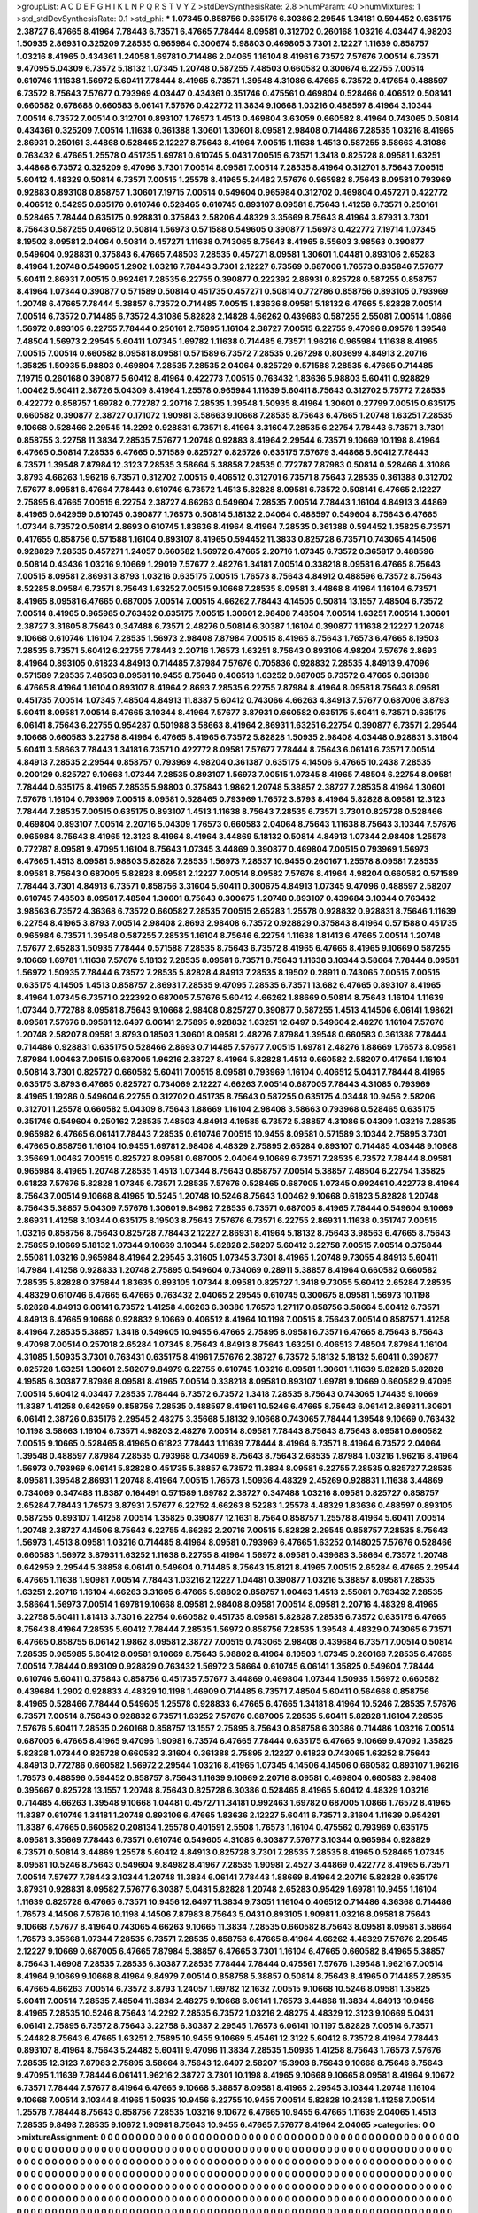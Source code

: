 >groupList:
A C D E F G H I K L
N P Q R S T V Y Z 
>stdDevSynthesisRate:
2.8 
>numParam:
40
>numMixtures:
1
>std_stdDevSynthesisRate:
0.1
>std_phi:
***
1.07345 0.858756 0.635176 6.30386 2.29545 1.34181 0.594452 0.635175 2.38727 6.47665
8.41964 7.78443 6.73571 6.47665 7.78444 8.09581 0.312702 0.260168 1.03216 4.03447
4.98203 1.50935 2.86931 0.325209 7.28535 0.965984 0.300674 5.98803 0.469805 3.7301
2.12227 1.11639 0.858757 1.03216 8.41965 0.434361 1.24058 1.69781 0.714486 2.04065
1.16104 8.41961 6.73572 7.57676 7.00514 6.73571 9.47095 5.04309 6.73572 5.18132
1.07345 1.20748 0.587255 7.48503 0.660582 0.300674 6.22755 7.00514 0.610746 1.11638
1.56972 5.60411 7.78444 8.41965 6.73571 1.39548 4.31086 6.47665 6.73572 0.417654
0.488597 6.73572 8.75643 7.57677 0.793969 4.03447 0.434361 0.351746 0.475561 0.469804
0.528466 0.406512 0.508141 0.660582 0.678688 0.660583 6.06141 7.57676 0.422772 11.3834
9.10668 1.03216 0.488597 8.41964 3.10344 7.00514 6.73572 7.00514 0.312701 0.893107
1.76573 1.4513 0.469804 3.63059 0.660582 8.41964 0.743065 0.50814 0.434361 0.325209
7.00514 1.11638 0.361388 1.30601 1.30601 8.09581 2.98408 0.714486 7.28535 1.03216
8.41965 2.86931 0.250161 3.44868 0.528465 2.12227 8.75643 8.41964 7.00515 1.11638
1.4513 0.587255 3.58663 4.31086 0.763432 6.47665 1.25578 0.451735 1.69781 0.610745
5.0431 7.00515 6.73571 1.3418 0.825728 8.09581 1.63251 3.44868 6.73572 0.325209
9.47096 3.7301 7.00514 8.09581 7.00514 7.28535 8.41964 0.312701 8.75643 7.00515
5.60412 4.48329 0.50814 6.73571 7.00515 1.25578 8.41965 5.24482 7.57676 0.965982
8.75643 8.09581 0.793969 0.92883 0.893108 0.858757 1.30601 7.19715 7.00514 0.549604
0.965984 0.312702 0.469804 0.457271 0.422772 0.406512 0.54295 0.635176 0.610746 0.528465
0.610745 0.893107 8.09581 8.75643 1.41258 6.73571 0.250161 0.528465 7.78444 0.635175
0.928831 0.375843 2.58206 4.48329 3.35669 8.75643 8.41964 3.87931 3.7301 8.75643
0.587255 0.406512 0.50814 1.56973 0.571588 0.549605 0.390877 1.56973 0.422772 7.19714
1.07345 8.19502 8.09581 2.04064 0.50814 0.457271 1.11638 0.743065 8.75643 8.41965
6.55603 3.98563 0.390877 0.549604 0.928831 0.375843 6.47665 7.48503 7.28535 0.457271
8.09581 1.30601 1.04481 0.893106 2.65283 8.41964 1.20748 0.549605 1.2902 1.03216
7.78443 3.7301 2.12227 6.73569 0.687006 1.76573 0.835846 7.57677 5.60411 2.86931
7.00515 0.992461 7.28535 6.22755 0.390877 0.222392 2.86931 0.825728 0.587255 0.858757
8.41964 1.07344 0.390877 0.571589 0.50814 0.451735 0.457271 0.50814 0.772786 0.858756
0.893105 0.793969 1.20748 6.47665 7.78444 5.38857 6.73572 0.714485 7.00515 1.83636
8.09581 5.18132 6.47665 5.82828 7.00514 7.00514 6.73572 0.714485 6.73572 4.31086
5.82828 2.14828 4.66262 0.439683 0.587255 2.55081 7.00514 1.0866 1.56972 0.893105
6.22755 7.78444 0.250161 2.75895 1.16104 2.38727 7.00515 6.22755 9.47096 8.09578
1.39548 7.48504 1.56973 2.29545 5.60411 1.07345 1.69782 1.11638 0.714485 6.73571
1.96216 0.965984 1.11638 8.41965 7.00515 7.00514 0.660582 8.09581 8.09581 0.571589
6.73572 7.28535 0.267298 0.803699 4.84913 2.20716 1.35825 1.50935 5.98803 0.469804
7.28535 7.28535 2.04064 0.825729 0.571588 7.28535 6.47665 0.714485 7.19715 0.260168
0.390877 5.60412 8.41964 0.422773 7.00515 0.763432 1.83636 5.98803 5.60411 0.928829
1.00462 5.60411 2.38726 5.04309 8.41964 1.25578 0.965984 1.11639 5.60411 8.75643
0.312702 5.75772 7.28535 0.422772 0.858757 1.69782 0.772787 2.20716 7.28535 1.39548
1.50935 8.41964 1.30601 0.27799 7.00515 0.635175 0.660582 0.390877 2.38727 0.171072
1.90981 3.58663 9.10668 7.28535 8.75643 6.47665 1.20748 1.63251 7.28535 9.10668
0.528466 2.29545 14.2292 0.928831 6.73571 8.41964 3.31604 7.28535 6.22754 7.78443
6.73571 3.7301 0.858755 3.22758 11.3834 7.28535 7.57677 1.20748 0.92883 8.41964
2.29544 6.73571 9.10669 10.1198 8.41964 6.47665 0.50814 7.28535 6.47665 0.571589
0.825727 0.825726 0.635175 7.57679 3.44868 5.60412 7.78443 6.73571 1.39548 7.87984
12.3123 7.28535 3.58664 5.38858 7.28535 0.772787 7.87983 0.50814 0.528466 4.31086
3.8793 4.66263 1.96216 6.73571 0.312702 7.00515 0.406512 0.312701 6.73571 8.75643
7.28535 0.361388 0.312702 7.57677 8.09581 6.47664 7.78443 0.610746 6.73572 1.4513
5.82828 8.09581 6.73572 0.508141 6.47665 2.12227 2.75895 6.47665 7.00515 6.22754
2.38727 4.66263 0.549604 7.28535 7.00514 7.78443 1.16104 4.84913 3.44869 8.41965
0.642959 0.610745 0.390877 1.76573 0.50814 5.18132 2.04064 0.488597 0.549604 8.75643
6.47665 1.07344 6.73572 0.50814 2.8693 0.610745 1.83636 8.41964 8.41964 7.28535
0.361388 0.594452 1.35825 6.73571 0.417655 0.858756 0.571588 1.16104 0.893107 8.41965
0.594452 11.3833 0.825728 6.73571 0.743065 4.14506 0.928829 7.28535 0.457271 1.24057
0.660582 1.56972 6.47665 2.20716 1.07345 6.73572 0.365817 0.488596 0.50814 0.43436
1.03216 9.10669 1.29019 7.57677 2.48276 1.34181 7.00514 0.338218 8.09581 6.47665
8.75643 7.00515 8.09581 2.86931 3.8793 1.03216 0.635175 7.00515 1.76573 8.75643
4.84912 0.488596 6.73572 8.75643 8.52285 8.09584 6.73571 8.75643 1.63252 7.00515
9.10668 7.28535 8.09581 3.44868 8.41964 1.16104 6.73571 8.41965 8.09581 6.47665
0.687005 7.00514 7.00515 4.66262 7.78443 4.14505 0.50814 13.1557 7.48504 6.73572
7.00514 8.41965 0.965985 0.763432 0.635175 7.00515 1.30601 2.98408 7.48504 7.00514
1.63251 7.00514 1.30601 2.38727 3.31605 8.75643 0.347488 6.73571 2.48276 0.50814
6.30387 1.16104 0.390877 1.11638 2.12227 1.20748 9.10668 0.610746 1.16104 7.28535
1.56973 2.98408 7.87984 7.00515 8.41965 8.75643 1.76573 6.47665 8.19503 7.28535
6.73571 5.60412 6.22755 7.78443 2.20716 1.76573 1.63251 8.75643 0.893106 4.98204
7.57676 2.8693 8.41964 0.893105 0.61823 4.84913 0.714485 7.87984 7.57676 0.705836
0.928832 7.28535 4.84913 9.47096 0.571589 7.28535 7.48503 8.09581 10.9455 8.75646
0.406513 1.63252 0.687005 6.73572 6.47665 0.361388 6.47665 8.41964 1.16104 0.893107
8.41964 2.8693 7.28535 6.22755 7.87984 8.41964 8.09581 8.75643 8.09581 0.451735
7.00514 1.07345 7.48504 4.84913 11.8387 5.60412 0.743066 4.66263 4.84913 7.57677
0.687006 3.8793 5.60411 8.09581 7.00514 6.47665 3.10344 8.41964 7.57677 3.87931
0.660582 0.635175 5.60411 6.73571 0.635175 6.06141 8.75643 6.22755 0.954287 0.501988
3.58663 8.41964 2.86931 1.63251 6.22754 0.390877 6.73571 2.29544 9.10668 0.660583
3.22758 8.41964 6.47665 8.41965 6.73572 5.82828 1.50935 2.98408 4.03448 0.928831
3.31604 5.60411 3.58663 7.78443 1.34181 6.73571 0.422772 8.09581 7.57677 7.78444
8.75643 6.06141 6.73571 7.00514 4.84913 7.28535 2.29544 0.858757 0.793969 4.98204
0.361387 0.635175 4.14506 6.47665 10.2438 7.28535 0.200129 0.825727 9.10668 1.07344
7.28535 0.893107 1.56973 7.00515 1.07345 8.41965 7.48504 6.22754 8.09581 7.78444
0.635175 8.41965 7.28535 5.98803 0.375843 1.9862 1.20748 5.38857 2.38727 7.28535
8.41964 1.30601 7.57676 1.16104 0.793969 7.00515 8.09581 0.528465 0.793969 1.76572
3.8793 8.41964 5.82828 8.09581 12.3123 7.78444 7.28535 7.00515 0.635175 0.893107
1.4513 1.11638 8.75643 7.28535 6.73571 3.7301 0.825728 0.528466 0.469804 0.893107
7.00514 2.20716 5.04309 1.76573 0.660583 2.04064 8.75643 1.11638 8.75643 3.10344
7.57676 0.965984 8.75643 8.41965 12.3123 8.41964 8.41964 3.44869 5.18132 0.50814
4.84913 1.07344 2.98408 1.25578 0.772787 8.09581 9.47095 1.16104 8.75643 1.07345
3.44869 0.390877 0.469804 7.00515 0.793969 1.56973 6.47665 1.4513 8.09581 5.98803
5.82828 7.28535 1.56973 7.28537 10.9455 0.260167 1.25578 8.09581 7.28535 8.09581
8.75643 0.687005 5.82828 8.09581 2.12227 7.00514 8.09582 7.57676 8.41964 4.98204
0.660582 0.571589 7.78444 3.7301 4.84913 6.73571 0.858756 3.31604 5.60411 0.300675
4.84913 1.07345 9.47096 0.488597 2.58207 0.610745 7.48503 8.09581 7.48504 1.30601
8.75643 0.300675 1.20748 0.893107 0.439684 3.10344 0.763432 3.98563 6.73572 4.36368
6.73572 0.660582 7.28535 7.00515 2.65283 1.25578 0.928832 0.928831 8.75646 1.11639
6.22754 8.41965 3.8793 7.00514 2.98408 2.8693 2.98408 6.73572 0.928829 0.375843
8.41964 0.571588 0.451735 0.965984 6.73571 1.39548 0.587255 7.28535 1.16104 8.75646
6.22754 1.11638 1.81413 6.47665 7.00514 1.20748 7.57677 2.65283 1.50935 7.78444
0.571588 7.28535 8.75643 6.73572 8.41965 6.47665 8.41965 9.10669 0.587255 9.10669
1.69781 1.11638 7.57676 5.18132 7.28535 8.09581 6.73571 8.75643 1.11638 3.10344
3.58664 7.78444 8.09581 1.56972 1.50935 7.78444 6.73572 7.28535 5.82828 4.84913
7.28535 8.19502 0.28911 0.743065 7.00515 7.00515 0.635175 4.14505 1.4513 0.858757
2.86931 7.28535 9.47095 7.28535 6.73571 13.682 6.47665 0.893107 8.41965 8.41964
1.07345 6.73571 0.222392 0.687005 7.57676 5.60412 4.66262 1.88669 0.50814 8.75643
1.16104 1.11639 1.07344 0.772788 8.09581 8.75643 9.10668 2.98408 0.825727 0.390877
0.587255 1.4513 4.14506 6.06141 1.98621 8.09581 7.57676 8.09581 12.6497 6.06141
2.75895 0.928832 1.63251 12.6497 0.549604 2.48276 1.16104 7.57676 1.20748 2.58207
8.09581 3.8793 0.18503 1.30601 8.09581 2.48276 7.87984 1.39548 0.660583 0.361388
7.78444 0.714486 0.928831 0.635175 0.528466 2.8693 0.714485 7.57677 7.00515 1.69781
2.48276 1.88669 1.76573 8.09581 7.87984 1.00463 7.00515 0.687005 1.96216 2.38727
8.41964 5.82828 1.4513 0.660582 2.58207 0.417654 1.16104 0.50814 3.7301 0.825727
0.660582 5.60411 7.00515 8.09581 0.793969 1.16104 0.406512 5.0431 7.78444 8.41965
0.635175 3.8793 6.47665 0.825727 0.734069 2.12227 4.66263 7.00514 0.687005 7.78443
4.31085 0.793969 8.41965 1.19286 0.549604 6.22755 0.312702 0.451735 8.75643 0.587255
0.635175 4.03448 10.9456 2.58206 0.312701 1.25578 0.660582 5.04309 8.75643 1.88669
1.16104 2.98408 3.58663 0.793968 0.528465 0.635175 0.351746 0.549604 0.250162 7.28535
7.48503 4.84913 4.19585 6.73572 5.38857 4.31086 5.04309 1.03216 7.28535 0.965982
6.47665 6.06141 7.78443 7.28535 0.610746 7.00515 10.9455 8.09581 0.571589 3.10344
2.75895 3.7301 6.47665 0.858756 1.16104 10.9455 1.69781 2.98408 4.48329 2.75895
2.65284 0.893107 0.714485 4.03448 9.10668 3.35669 1.00462 7.00515 0.825727 8.09581
0.687005 2.04064 9.10669 6.73571 7.28535 6.73572 7.78444 8.09581 0.965984 8.41965
1.20748 7.28535 1.4513 1.07344 8.75643 0.858757 7.00514 5.38857 7.48504 6.22754
1.35825 0.61823 7.57676 5.82828 1.07345 6.73571 7.28535 7.57676 0.528465 0.687005
1.07345 0.992461 0.422773 8.41964 8.75643 7.00514 9.10668 8.41965 10.5245 1.20748
10.5246 8.75643 1.00462 9.10668 0.61823 5.82828 1.20748 8.75643 5.38857 5.04309
7.57676 1.30601 9.84982 7.28535 6.73571 0.687005 8.41965 7.78444 0.549604 9.10669
2.86931 1.41258 3.10344 0.635175 8.19503 8.75643 7.57676 6.73571 6.22755 2.86931
1.11638 0.351747 7.00515 1.03216 0.858756 8.75643 0.825728 7.78443 2.12227 2.86931
8.41964 5.18132 8.75643 3.98563 6.47665 8.75643 2.75895 9.10669 5.18132 1.07344
9.10669 3.10344 5.82828 2.58207 5.60412 3.22758 7.00515 7.00514 0.375844 2.55081
1.03216 0.965984 8.41964 2.29545 3.31605 1.07345 3.7301 8.41965 1.20748 9.73055
4.84913 5.60411 14.7984 1.41258 0.928833 1.20748 2.75895 0.549604 0.734069 0.28911
5.38857 8.41964 0.660582 0.660582 7.28535 5.82828 0.375844 1.83635 0.893105 1.07344
8.09581 0.825727 1.3418 9.73055 5.60412 2.65284 7.28535 4.48329 0.610746 6.47665
6.47665 0.763432 2.04065 2.29545 0.610745 0.300675 8.09581 1.56973 10.1198 5.82828
4.84913 6.06141 6.73572 1.41258 4.66263 6.30386 1.76573 1.27117 0.858756 3.58664
5.60412 6.73571 4.84913 6.47665 9.10668 0.928832 9.10669 0.406512 8.41964 10.1198
7.00515 8.75643 7.00514 0.858757 1.41258 8.41964 7.28535 5.38857 1.3418 0.549605
10.9455 6.47665 2.75895 8.09581 6.73571 6.47665 8.75643 8.75643 9.47098 7.00514
0.257018 2.65284 1.07345 8.75643 4.84913 8.75643 1.63251 0.406513 7.48504 7.87984
1.16104 4.31085 1.50935 3.7301 0.763431 0.635175 8.41961 7.57676 2.38727 6.73572
5.18132 5.18132 5.60411 0.390877 0.825728 1.63251 1.30601 2.58207 9.84979 6.22755
0.610745 1.03216 8.09581 1.30601 1.11639 5.82828 5.82828 4.19585 6.30387 7.87986
8.09581 8.41965 7.00514 0.338218 8.09581 0.893107 1.69781 9.10669 0.660582 9.47095
7.00514 5.60412 4.03447 7.28535 7.78444 6.73572 6.73572 1.3418 7.28535 8.75643
0.743065 1.74435 9.10669 11.8387 1.41258 0.642959 0.858756 7.28535 0.488597 8.41961
10.5246 6.47665 8.75643 6.06141 2.86931 1.30601 6.06141 2.38726 0.635176 2.29545
2.48275 3.35668 5.18132 9.10668 0.743065 7.78444 1.39548 9.10669 0.763432 10.1198
3.58663 1.16104 6.73571 4.98203 2.48276 7.00514 8.09581 7.78443 8.75643 8.75643
8.09581 0.660582 7.00515 9.10665 0.528465 8.41965 0.61823 7.78443 1.11639 7.78444
8.41964 6.73571 8.41964 6.73572 2.04064 1.39548 0.488597 7.87984 7.28535 0.793968
0.734069 8.75643 8.75643 2.68535 7.87984 1.03216 1.96216 8.41964 1.56973 0.793969
6.06141 5.82828 0.451735 5.38857 6.73572 11.3834 8.09581 6.22755 7.28535 0.825727
7.28535 8.09581 1.39548 2.86931 1.20748 8.41964 7.00515 1.76573 1.50936 4.48329
2.45269 0.928831 1.11638 3.44869 0.734069 0.347488 11.8387 0.164491 0.571589 1.69782
2.38727 0.347488 1.03216 8.09581 0.825727 0.858757 2.65284 7.78443 1.76573 3.87931
7.57677 6.22752 4.66263 8.52283 1.25578 4.48329 1.83636 0.488597 0.893105 0.587255
0.893107 1.41258 7.00514 1.35825 0.390877 12.1631 8.7564 0.858757 1.25578 8.41964
5.60411 7.00514 1.20748 2.38727 4.14506 8.75643 6.22755 4.66262 2.20716 7.00515
5.82828 2.29545 0.858757 7.28535 8.75643 1.56973 1.4513 8.09581 1.03216 0.714485
8.41964 8.09581 0.793969 6.47665 1.63252 0.148025 7.57676 0.528466 0.660583 1.56972
3.87931 1.63252 1.11638 6.22755 8.41964 1.56972 8.09581 0.439683 3.58664 6.73572
1.20748 0.642959 2.29544 5.38858 6.06141 0.549604 0.714485 8.75643 15.8121 8.41965
7.00515 2.65284 6.47665 2.29544 6.47665 1.11638 1.90981 7.00514 7.78443 1.03216
2.12227 1.04481 0.390877 1.03216 5.38857 8.09581 7.28535 1.63251 2.20716 1.16104
4.66263 3.31605 6.47665 5.98802 0.858757 1.00463 1.4513 2.55081 0.763432 7.28535
3.58664 1.56973 7.00514 1.69781 9.10668 8.09581 2.98408 8.09581 7.00514 8.09581
2.20716 4.48329 8.41965 3.22758 5.60411 1.81413 3.7301 6.22754 0.660582 0.451735
8.09581 5.82828 7.28535 6.73572 0.635175 6.47665 8.75643 8.41964 7.28535 5.60412
7.78444 7.28535 1.56972 0.858756 7.28535 1.39548 4.48329 0.743065 6.73571 6.47665
0.858755 6.06142 1.9862 8.09581 2.38727 7.00515 0.743065 2.98408 0.439684 6.73571
7.00514 0.50814 7.28535 0.965985 5.60412 8.09581 9.10669 8.75643 5.98802 8.41964
8.19503 1.07345 0.260168 7.28535 6.47665 7.00514 7.78444 0.893109 0.928829 0.763432
1.56972 3.58664 0.610745 6.06141 1.35825 0.549604 7.78444 0.610746 5.60411 0.375843
0.858756 0.451735 7.57677 3.44869 0.469804 1.07344 1.50935 1.56972 0.660582 0.439684
1.2902 0.928833 4.48329 10.1198 1.46909 0.714485 6.73571 7.48504 5.60411 0.564668
0.858756 8.41965 0.528466 7.78444 0.549605 1.25578 0.928833 6.47665 6.47665 1.34181
8.41964 10.5246 7.28535 7.57676 6.73571 7.00514 8.75643 0.928832 6.73571 1.63252
7.57676 0.687005 7.28535 5.60411 5.82828 1.16104 7.28535 7.57676 5.60411 7.28535
0.260168 0.858757 13.1557 2.75895 8.75643 0.858758 6.30386 0.714486 1.03216 7.00514
0.687005 6.47665 8.41965 9.47096 1.90981 6.73574 6.47665 7.78444 0.635175 6.47665
9.10669 9.47092 1.35825 5.82828 1.07344 0.825728 0.660582 3.31604 0.361388 2.75895
2.12227 0.61823 0.743065 1.63252 8.75643 4.84913 0.772786 0.660582 1.56972 2.29544
1.03216 8.41965 1.07345 4.14506 4.14506 0.660582 0.893107 1.96216 1.76573 0.488596
0.594452 0.858757 8.75643 1.11639 9.10669 2.20716 8.09581 0.469804 0.660583 2.98408
0.395667 0.825728 13.1557 1.20748 8.75643 0.825728 6.30386 0.528465 8.41965 5.60412
4.48329 1.03216 0.714485 4.66263 1.39548 9.10668 1.04481 0.457271 1.34181 0.992463
1.69782 0.687005 1.0866 1.76572 8.41965 11.8387 0.610746 1.34181 1.20748 0.893106
6.47665 1.83636 2.12227 5.60411 6.73571 3.31604 1.11639 0.954291 11.8387 6.47665
0.660582 0.208134 1.25578 0.401591 2.5508 1.76573 1.16104 0.475562 0.793969 0.635175
8.09581 3.35669 7.78443 6.73571 0.610746 0.549605 4.31085 6.30387 7.57677 3.10344
0.965984 0.928829 6.73571 0.50814 3.44869 1.25578 5.60412 4.84913 0.825728 3.7301
7.28535 7.28535 8.41965 0.528465 1.07345 8.09581 10.5246 8.75643 0.549604 9.84982
8.41967 7.28535 1.90981 2.4527 3.44869 0.422772 8.41965 6.73571 7.00514 7.57677
7.78443 3.10344 1.20748 11.3834 6.06141 7.78443 1.88669 8.41964 2.20716 5.82828
0.635176 3.87931 0.928831 8.09582 7.57677 6.30387 5.0431 5.82828 1.20748 2.65283
0.95429 1.69781 10.9455 1.16104 1.11639 0.825728 6.47665 6.73571 10.9456 12.6497
11.3834 9.73051 1.16104 0.406512 0.714486 4.36368 0.714486 1.76573 4.14506 7.57676
10.1198 4.14506 7.87983 8.75643 5.0431 0.893105 1.90981 1.03216 8.09581 8.75643
9.10668 7.57677 8.41964 0.743065 4.66263 9.10665 11.3834 7.28535 0.660582 8.75643
8.09581 8.09581 3.58664 1.76573 3.35668 1.07344 7.28535 6.73571 7.28535 0.858758
6.47665 8.41964 4.66262 4.48329 7.57676 2.29545 2.12227 9.10669 0.687005 6.47665
7.87984 5.38857 6.47665 3.7301 1.16104 6.47665 0.660582 8.41965 5.38857 8.75643
1.46908 7.28535 7.28535 6.30387 7.28535 7.78444 7.78444 0.475561 7.57676 1.39548
1.96216 7.00514 8.41964 9.10669 9.10668 8.41964 9.84979 7.00514 0.858758 5.38857
0.50814 8.75643 8.41965 0.714485 7.28535 6.47665 4.66263 7.00514 6.73572 3.8793
1.24057 1.69782 12.1632 7.00515 9.10668 10.5246 8.09581 1.35825 5.60411 7.00514
7.28535 7.48504 11.3834 2.48275 9.10668 6.06141 1.76573 3.44868 11.3834 4.84913
10.9456 8.41965 7.28535 10.5246 8.75643 14.2292 7.28535 6.73572 1.03216 2.48275
4.48329 12.3123 9.10669 5.0431 6.06141 2.75895 6.73572 8.75643 3.22758 6.30387
2.29545 1.76573 6.06141 10.1197 5.82828 7.00514 6.73571 5.24482 8.75643 6.47665
1.63251 2.75895 10.9455 9.10669 5.45461 12.3122 5.60412 6.73572 8.41964 7.78443
0.893107 8.41964 8.75643 5.24482 5.60411 9.47096 11.3834 7.28535 1.50935 1.41258
8.75643 1.76573 7.57676 7.28535 12.3123 7.87983 2.75895 3.58664 8.75643 12.6497
2.58207 15.3903 8.75643 9.10668 8.75646 8.75643 9.47095 1.11639 7.78444 6.06141
1.96216 2.38727 3.7301 10.1198 8.41965 9.10668 9.10665 8.09581 8.41964 9.10672
6.73571 7.78444 7.57677 8.41964 6.47665 9.10668 5.38857 8.09581 8.41965 2.29545
3.10344 1.20748 1.16104 9.10668 7.00514 3.10344 8.41965 1.50935 10.9456 6.22755
10.9455 7.00514 5.82828 10.2438 1.41258 7.00514 1.25578 7.78444 8.75643 0.858756
7.28535 1.03216 9.10672 6.47665 10.9455 6.47665 1.11639 2.04065 1.4513 7.28535
9.8498 7.28535 9.10672 1.90981 8.75643 10.9455 6.47665 7.57677 8.41964 2.04065
>categories:
0 0
>mixtureAssignment:
0 0 0 0 0 0 0 0 0 0 0 0 0 0 0 0 0 0 0 0 0 0 0 0 0 0 0 0 0 0 0 0 0 0 0 0 0 0 0 0 0 0 0 0 0 0 0 0 0 0
0 0 0 0 0 0 0 0 0 0 0 0 0 0 0 0 0 0 0 0 0 0 0 0 0 0 0 0 0 0 0 0 0 0 0 0 0 0 0 0 0 0 0 0 0 0 0 0 0 0
0 0 0 0 0 0 0 0 0 0 0 0 0 0 0 0 0 0 0 0 0 0 0 0 0 0 0 0 0 0 0 0 0 0 0 0 0 0 0 0 0 0 0 0 0 0 0 0 0 0
0 0 0 0 0 0 0 0 0 0 0 0 0 0 0 0 0 0 0 0 0 0 0 0 0 0 0 0 0 0 0 0 0 0 0 0 0 0 0 0 0 0 0 0 0 0 0 0 0 0
0 0 0 0 0 0 0 0 0 0 0 0 0 0 0 0 0 0 0 0 0 0 0 0 0 0 0 0 0 0 0 0 0 0 0 0 0 0 0 0 0 0 0 0 0 0 0 0 0 0
0 0 0 0 0 0 0 0 0 0 0 0 0 0 0 0 0 0 0 0 0 0 0 0 0 0 0 0 0 0 0 0 0 0 0 0 0 0 0 0 0 0 0 0 0 0 0 0 0 0
0 0 0 0 0 0 0 0 0 0 0 0 0 0 0 0 0 0 0 0 0 0 0 0 0 0 0 0 0 0 0 0 0 0 0 0 0 0 0 0 0 0 0 0 0 0 0 0 0 0
0 0 0 0 0 0 0 0 0 0 0 0 0 0 0 0 0 0 0 0 0 0 0 0 0 0 0 0 0 0 0 0 0 0 0 0 0 0 0 0 0 0 0 0 0 0 0 0 0 0
0 0 0 0 0 0 0 0 0 0 0 0 0 0 0 0 0 0 0 0 0 0 0 0 0 0 0 0 0 0 0 0 0 0 0 0 0 0 0 0 0 0 0 0 0 0 0 0 0 0
0 0 0 0 0 0 0 0 0 0 0 0 0 0 0 0 0 0 0 0 0 0 0 0 0 0 0 0 0 0 0 0 0 0 0 0 0 0 0 0 0 0 0 0 0 0 0 0 0 0
0 0 0 0 0 0 0 0 0 0 0 0 0 0 0 0 0 0 0 0 0 0 0 0 0 0 0 0 0 0 0 0 0 0 0 0 0 0 0 0 0 0 0 0 0 0 0 0 0 0
0 0 0 0 0 0 0 0 0 0 0 0 0 0 0 0 0 0 0 0 0 0 0 0 0 0 0 0 0 0 0 0 0 0 0 0 0 0 0 0 0 0 0 0 0 0 0 0 0 0
0 0 0 0 0 0 0 0 0 0 0 0 0 0 0 0 0 0 0 0 0 0 0 0 0 0 0 0 0 0 0 0 0 0 0 0 0 0 0 0 0 0 0 0 0 0 0 0 0 0
0 0 0 0 0 0 0 0 0 0 0 0 0 0 0 0 0 0 0 0 0 0 0 0 0 0 0 0 0 0 0 0 0 0 0 0 0 0 0 0 0 0 0 0 0 0 0 0 0 0
0 0 0 0 0 0 0 0 0 0 0 0 0 0 0 0 0 0 0 0 0 0 0 0 0 0 0 0 0 0 0 0 0 0 0 0 0 0 0 0 0 0 0 0 0 0 0 0 0 0
0 0 0 0 0 0 0 0 0 0 0 0 0 0 0 0 0 0 0 0 0 0 0 0 0 0 0 0 0 0 0 0 0 0 0 0 0 0 0 0 0 0 0 0 0 0 0 0 0 0
0 0 0 0 0 0 0 0 0 0 0 0 0 0 0 0 0 0 0 0 0 0 0 0 0 0 0 0 0 0 0 0 0 0 0 0 0 0 0 0 0 0 0 0 0 0 0 0 0 0
0 0 0 0 0 0 0 0 0 0 0 0 0 0 0 0 0 0 0 0 0 0 0 0 0 0 0 0 0 0 0 0 0 0 0 0 0 0 0 0 0 0 0 0 0 0 0 0 0 0
0 0 0 0 0 0 0 0 0 0 0 0 0 0 0 0 0 0 0 0 0 0 0 0 0 0 0 0 0 0 0 0 0 0 0 0 0 0 0 0 0 0 0 0 0 0 0 0 0 0
0 0 0 0 0 0 0 0 0 0 0 0 0 0 0 0 0 0 0 0 0 0 0 0 0 0 0 0 0 0 0 0 0 0 0 0 0 0 0 0 0 0 0 0 0 0 0 0 0 0
0 0 0 0 0 0 0 0 0 0 0 0 0 0 0 0 0 0 0 0 0 0 0 0 0 0 0 0 0 0 0 0 0 0 0 0 0 0 0 0 0 0 0 0 0 0 0 0 0 0
0 0 0 0 0 0 0 0 0 0 0 0 0 0 0 0 0 0 0 0 0 0 0 0 0 0 0 0 0 0 0 0 0 0 0 0 0 0 0 0 0 0 0 0 0 0 0 0 0 0
0 0 0 0 0 0 0 0 0 0 0 0 0 0 0 0 0 0 0 0 0 0 0 0 0 0 0 0 0 0 0 0 0 0 0 0 0 0 0 0 0 0 0 0 0 0 0 0 0 0
0 0 0 0 0 0 0 0 0 0 0 0 0 0 0 0 0 0 0 0 0 0 0 0 0 0 0 0 0 0 0 0 0 0 0 0 0 0 0 0 0 0 0 0 0 0 0 0 0 0
0 0 0 0 0 0 0 0 0 0 0 0 0 0 0 0 0 0 0 0 0 0 0 0 0 0 0 0 0 0 0 0 0 0 0 0 0 0 0 0 0 0 0 0 0 0 0 0 0 0
0 0 0 0 0 0 0 0 0 0 0 0 0 0 0 0 0 0 0 0 0 0 0 0 0 0 0 0 0 0 0 0 0 0 0 0 0 0 0 0 0 0 0 0 0 0 0 0 0 0
0 0 0 0 0 0 0 0 0 0 0 0 0 0 0 0 0 0 0 0 0 0 0 0 0 0 0 0 0 0 0 0 0 0 0 0 0 0 0 0 0 0 0 0 0 0 0 0 0 0
0 0 0 0 0 0 0 0 0 0 0 0 0 0 0 0 0 0 0 0 0 0 0 0 0 0 0 0 0 0 0 0 0 0 0 0 0 0 0 0 0 0 0 0 0 0 0 0 0 0
0 0 0 0 0 0 0 0 0 0 0 0 0 0 0 0 0 0 0 0 0 0 0 0 0 0 0 0 0 0 0 0 0 0 0 0 0 0 0 0 0 0 0 0 0 0 0 0 0 0
0 0 0 0 0 0 0 0 0 0 0 0 0 0 0 0 0 0 0 0 0 0 0 0 0 0 0 0 0 0 0 0 0 0 0 0 0 0 0 0 0 0 0 0 0 0 0 0 0 0
0 0 0 0 0 0 0 0 0 0 0 0 0 0 0 0 0 0 0 0 0 0 0 0 0 0 0 0 0 0 0 0 0 0 0 0 0 0 0 0 0 0 0 0 0 0 0 0 0 0
0 0 0 0 0 0 0 0 0 0 0 0 0 0 0 0 0 0 0 0 0 0 0 0 0 0 0 0 0 0 0 0 0 0 0 0 0 0 0 0 0 0 0 0 0 0 0 0 0 0
0 0 0 0 0 0 0 0 0 0 0 0 0 0 0 0 0 0 0 0 0 0 0 0 0 0 0 0 0 0 0 0 0 0 0 0 0 0 0 0 0 0 0 0 0 0 0 0 0 0
0 0 0 0 0 0 0 0 0 0 0 0 0 0 0 0 0 0 0 0 0 0 0 0 0 0 0 0 0 0 0 0 0 0 0 0 0 0 0 0 0 0 0 0 0 0 0 0 0 0
0 0 0 0 0 0 0 0 0 0 0 0 0 0 0 0 0 0 0 0 0 0 0 0 0 0 0 0 0 0 0 0 0 0 0 0 0 0 0 0 0 0 0 0 0 0 0 0 0 0
0 0 0 0 0 0 0 0 0 0 0 0 0 0 0 0 0 0 0 0 0 0 0 0 0 0 0 0 0 0 0 0 0 0 0 0 0 0 0 0 0 0 0 0 0 0 0 0 0 0
0 0 0 0 0 0 0 0 0 0 0 0 0 0 0 0 0 0 0 0 0 0 0 0 0 0 0 0 0 0 0 0 0 0 0 0 0 0 0 0 0 0 0 0 0 0 0 0 0 0
0 0 0 0 0 0 0 0 0 0 0 0 0 0 0 0 0 0 0 0 0 0 0 0 0 0 0 0 0 0 0 0 0 0 0 0 0 0 0 0 0 0 0 0 0 0 0 0 0 0
0 0 0 0 0 0 0 0 0 0 0 0 0 0 0 0 0 0 0 0 0 0 0 0 0 0 0 0 0 0 0 0 0 0 0 0 0 0 0 0 0 0 0 0 0 0 0 0 0 0
0 0 0 0 0 0 0 0 0 0 0 0 0 0 0 0 0 0 0 0 0 0 0 0 0 0 0 0 0 0 0 0 0 0 0 0 0 0 0 0 0 0 0 0 0 0 0 0 0 0
0 0 0 0 0 0 0 0 0 0 0 0 0 0 0 0 0 0 0 0 0 0 0 0 0 0 0 0 0 0 0 0 0 0 0 0 0 0 0 0 0 0 0 0 0 0 0 0 0 0
0 0 0 0 0 0 0 0 0 0 0 0 0 0 0 0 0 0 0 0 0 0 0 0 0 0 0 0 0 0 0 0 0 0 0 0 0 0 0 0 0 0 0 0 0 0 0 0 0 0
0 0 0 0 0 0 0 0 0 0 0 0 0 0 0 0 0 0 0 0 0 0 0 0 0 0 0 0 0 0 0 0 0 0 0 0 0 0 0 0 0 0 0 0 0 0 0 0 0 0
0 0 0 0 0 0 0 0 0 0 0 0 0 0 0 0 0 0 0 0 0 0 0 0 0 0 0 0 0 0 
>numMutationCategories:
1
>numSelectionCategories:
1
>categoryProbabilities:
1 
>selectionIsInMixture:
***
0 
>mutationIsInMixture:
***
0 
>obsPhiSets:
0
>currentSynthesisRateLevel:
***
0.17405 0.227464 0.300569 0.00553566 0.000407095 0.109311 0.217028 0.356126 0.0626018 0.0135442
0.0085449 0.00106959 0.000118177 4.49208e-05 0.00104883 0.00713417 0.328555 0.51116 0.152291 0.0980214
0.115193 0.222459 0.0476241 1.07432 0.00321311 0.132321 0.52832 0.000763849 0.434931 0.0419317
0.145831 0.134519 0.290457 0.0957928 0.000209703 0.400165 0.331647 0.0184022 0.2512 0.0790881
0.177779 0.000262734 0.00457868 0.0445863 0.0538727 0.000124565 0.000840682 0.00176092 0.00102161 0.206446
0.176788 0.318515 0.691416 0.00081025 0.325138 0.275325 0.00666972 0.0621674 0.580742 0.136392
0.104456 0.0601569 0.0205181 0.0226119 0.0196312 0.638107 0.00475682 0.0305449 0.000719327 0.387454
0.511477 0.00457962 0.000181911 0.000679667 0.276797 0.142914 0.713375 1.08048 0.636768 0.774992
0.646238 0.725534 0.816124 0.486105 0.429338 0.472463 0.0613693 0.000609307 0.244441 0.00369809
0.00274791 0.126808 0.265051 0.0841598 0.135329 0.00150154 0.0249065 0.000370522 0.484347 0.342568
0.0723072 0.118425 0.384971 0.00404382 0.266303 0.00271832 0.206073 0.563699 0.729913 0.605789
0.0147978 0.0669787 0.291668 0.195484 0.137905 0.0016093 0.238762 0.174529 0.00354966 0.132868
0.0234142 0.149972 1.20611 0.0896145 0.441744 0.186833 6.7854e-05 0.000387728 0.0187499 0.125915
0.152229 0.375688 0.0352651 0.0686259 0.258697 0.000696359 0.112397 0.37891 0.196033 0.475455
0.16199 0.00884798 0.001813 0.388519 0.356497 0.0299992 0.08198 0.0110759 0.00106391 0.271631
1.88695e-05 0.000579836 9.71582e-05 0.000775087 0.00640989 7.40409e-05 0.00805379 0.322833 0.00284344 0.00125854
0.0630387 0.0934575 0.328323 0.006236 0.00394245 0.5322 0.000872543 0.00512784 0.00318973 0.336288
0.0278986 0.0124737 0.317008 0.248247 0.396493 0.239639 0.243718 4.92212e-05 0.00354905 0.321742
0.0839899 0.880755 0.980811 0.807724 0.985335 0.925082 1.09544 0.610129 0.780402 0.743583
0.561405 0.707795 4.12806e-05 0.00165861 0.0775726 0.00175696 0.240481 0.539008 0.00180524 0.143008
0.218311 0.391173 0.131212 0.00624161 0.209915 0.00255247 0.00916512 0.220852 0.382282 0.0252587
0.334694 0.571185 0.379526 0.132471 0.341869 0.290299 0.655976 0.0922135 0.478084 0.00268801
0.175415 0.000860867 0.00583157 0.144815 0.287717 0.222485 0.0608846 0.211769 0.0445959 0.0809517
0.00345162 0.0963883 0.21314 0.203978 0.143251 0.195784 0.00070065 0.00349865 0.0486444 0.32855
0.00299471 0.101885 0.370021 0.296345 0.137216 0.00263333 0.118179 0.144147 0.303935 0.255616
0.0106977 0.0983457 0.163486 0.00998649 0.298008 0.0469702 0.263791 0.000777646 0.00095198 0.0788493
0.0424871 0.0978294 0.000256743 0.0199767 0.381214 0.545458 0.0154619 0.302533 0.235174 0.45446
0.00075379 0.24323 0.285755 0.756102 0.719596 0.883132 0.850303 0.709466 0.0289777 0.099779
0.115919 0.214883 0.153223 0.000229431 0.00166529 0.0745955 0.00113421 0.237442 0.00644038 0.0497974
0.00293146 0.0630567 0.00803847 0.0357683 0.000229761 0.0037436 0.000998215 0.327858 0.00470633 0.0022095
0.10416 0.0916057 0.0711928 0.458407 0.279927 0.0889039 0.00100833 0.199268 0.168999 0.11946
0.191595 0.00122972 0.340626 0.00498315 0.220753 0.0641334 0.00173788 0.0520798 0.0010813 0.000149427
0.091285 0.0241868 0.131026 0.131194 0.0466825 0.196382 0.0746465 0.102549 0.323708 0.000837015
0.184445 0.260285 0.117991 0.0059928 0.00600135 8.92547e-05 0.104593 0.0115001 0.0464655 0.402366
0.0385051 0.00338818 0.311638 0.222014 0.0311518 0.11812 0.071074 0.161609 0.000502119 0.459294
0.0142857 0.0119761 0.116426 0.154787 0.277191 0.000844508 0.0140493 0.503893 0.0143228 0.89722
0.529732 0.00552337 0.00201751 0.245538 0.006421 0.182609 0.0779062 0.000845865 0.000554036 0.114944
0.304149 0.0288265 0.0361199 0.076403 0.0026429 0.291646 0.502533 0.188022 0.00910358 1.12547e-05
0.357724 0.000632825 0.000202116 0.243376 0.188458 0.0650376 0.0706931 0.138816 0.00630801 0.0286788
0.0743687 0.00774421 0.309864 0.235258 0.000765189 0.110654 0.205016 0.438573 0.108067 0.55541
0.11202 0.0983249 0.00589645 0.000683603 0.0138984 0.00813007 0.185652 0.118356 0.0294941 0.000559455
0.432798 0.170666 0.00849602 0.220224 0.0271665 0.000521321 0.111446 0.00677517 0.0065064 0.00144222
0.02465 0.0107362 0.290454 0.132255 0.0818885 0.0126799 0.00357898 0.160287 0.206254 0.0539136
0.08924 0.000546324 0.0159922 1.0564 0.0432746 0.00418982 0.470701 0.00507896 0.00122601 0.569484
0.497789 0.396032 0.299182 0.00275148 0.0012342 0.12807 0.00497585 0.000186876 0.117118 0.000369361
0.0622245 0.0031899 0.114796 0.0130751 0.0114501 0.271998 0.0101597 0.40453 0.257988 0.0891651
0.0532608 0.00919169 0.100548 0.0288151 0.615245 0.0158382 0.348564 0.310508 0.036296 0.00756924
0.0628811 0.793384 0.28572 0.0560986 0.0650512 0.06719 5.81909e-05 0.482204 0.0317416 0.138389
0.0287021 0.000937015 0.0093386 0.622866 0.00335741 0.0729769 0.0994596 0.00271753 0.00371057 4.24731e-05
0.0281089 0.0796171 0.338039 0.00518346 0.0289889 0.00032504 0.252502 0.0288837 0.0526138 0.00108017
0.236442 0.340227 0.40081 0.0761307 0.323615 0.033044 0.0742879 0.218303 0.391782 0.000204919
0.161198 0.113745 0.00399359 0.384191 0.0134286 0.240748 0.100132 0.00476126 0.00660974 0.0970945
0.204287 0.273041 0.0311696 2.62613e-05 0.478349 0.103695 0.140285 0.230809 0.110503 0.00612333
0.257536 1.28727 0.186927 0.00137211 0.278173 0.11643 0.059848 0.0192825 0.253759 0.16664
0.218936 0.130782 0.00554019 0.370696 0.416647 6.50388e-05 0.282022 0.383008 0.287989 0.705583
0.223122 0.00470354 0.240609 0.0060496 0.0960444 0.167043 8.31073e-05 0.236532 0.0018346 0.0403932
0.0116887 0.00255521 3.13461e-05 0.0284939 0.2206 0.196164 0.410942 0.000206514 0.114531 0.000529073
0.17172 0.145909 0.0256015 0.00272699 0.0023718 6.02377e-05 0.00875181 0.0115255 0.077352 0.000222137
0.0847636 0.00594971 0.00733678 0.0596849 0.00028142 0.230873 0.000870249 0.245546 0.0615973 0.00135998
0.139881 1.1182e-05 0.000765067 0.110094 0.00771568 0.150157 0.379924 0.0711451 8.35718e-07 0.000154779
0.00199254 0.00186284 0.103816 0.284602 0.214979 0.0064388 0.214533 0.014546 0.00492639 0.000178719
0.0966282 0.0810737 0.271605 0.191044 0.00190728 0.118666 0.37585 0.0381379 0.0477796 0.521957
0.00649931 0.168056 0.284898 0.127503 0.106263 0.154155 0.00025394 0.308136 0.155484 0.0157686
0.217705 0.0297353 0.024135 0.00318856 0.0329658 0.00271306 0.0387719 0.0863911 0.00820023 0.286061
0.000986393 0.000473017 0.0668114 0.000917692 0.189942 0.340603 0.0851185 0.249464 0.282452 0.20251
0.000159895 0.122185 0.00106595 0.401062 0.338832 0.073462 0.340906 0.000972597 0.0103113 0.311811
0.0925773 7.12731e-05 0.000859115 3.95058e-05 0.540701 0.0196594 0.00969133 0.0554628 0.0159162 0.000206546
0.430794 0.0719129 0.565217 0.0397784 0.00458101 0.446626 0.0349116 0.000123 0.119018 0.216541
0.000766109 0.0563498 0.00164882 0.00419246 0.0146738 0.000379675 0.00115622 0.00917557 0.000217792 0.245394
0.00390344 0.263665 0.0117734 0.0151964 0.000701931 0.0105957 0.155552 0.00655661 0.404246 0.000878151
0.85988 0.0807759 0.0556195 0.0035689 0.00181107 0.000112232 0.0595879 0.00993562 0.00403334 0.0357704
0.464831 0.211188 0.0325497 7.14685e-05 0.282417 5.60808e-05 0.012266 0.00319635 0.233618 0.297452
0.00218889 0.0104646 0.055926 0.182439 0.006051 0.49835 0.000431806 0.100197 0.000136551 0.528967
0.0459491 0.00127147 8.02043e-05 0.000580036 0.0204444 0.0198226 0.149375 0.155545 0.0960523 0.0840762
0.196889 0.00255158 0.118845 0.000371774 0.167315 0.302357 0.609602 0.0316099 0.0300485 0.0398783
0.0140011 0.0537037 0.143902 0.00709156 0.0179912 0.0173495 0.0684678 0.246811 0.25702 2.26842e-05
0.668968 0.193131 0.0289897 0.00176275 0.000343852 0.00212337 0.461289 0.297698 0.02299 0.43414
0.00156593 0.679183 0.100021 0.0027404 0.221283 0.027863 0.0137975 0.0225708 0.00420688 3.2532e-05
0.317081 0.00265535 0.00427375 0.114385 0.319422 0.12635 0.212397 9.76641e-05 0.08825 0.00448825
0.0221913 0.155997 0.000717618 0.0951617 0.391891 0.000502175 0.00146075 0.243644 0.268592 0.502121
0.0208972 0.000438759 0.0950948 0.00432318 0.0270355 0.0579483 0.000275362 0.047439 0.296331 0.235754
0.0998315 0.301801 0.00782508 0.00132086 0.0153611 0.115519 0.595543 0.209647 0.317411 0.293571
3.49415e-05 0.140358 0.0178179 0.17145 0.287592 0.151841 4.07226e-05 0.231383 0.0171789 0.0571958
0.00124045 0.314312 0.00380315 0.00309215 0.0112838 0.00366298 0.00288018 0.0637818 0.0153325 0.485866
0.0206113 0.177475 0.140109 0.17177 0.647323 0.000221019 0.0162217 0.208096 0.0169311 0.156332
0.166647 0.267634 0.403693 0.00440898 0.621062 0.0959077 0.126946 0.207865 0.00642151 0.000275342
0.14777 0.00908839 0.176011 8.46693e-05 0.00247628 0.756219 0.332971 0.00324157 0.146691 0.00157174
0.00755102 0.513377 0.00383626 0.0578451 0.025606 0.00528251 0.00127676 0.00536896 0.0152798 0.120118
0.487996 0.618308 4.86972e-05 0.152563 0.0777635 0.00644619 0.288254 0.0740751 0.074851 0.675446
0.211453 0.471388 0.00651637 0.268988 0.264983 0.476673 0.000151467 0.000974704 0.00102774 0.381337
0.0234467 0.670829 0.12811 0.333331 0.315457 0.146575 0.298112 0.033176 0.0234984 0.00231732
0.00139125 0.521841 0.0645945 0.00432834 0.148289 0.323648 0.258674 0.134182 0.00172668 0.387728
0.0248435 0.0132333 0.0727805 0.00222199 0.082717 0.0568761 0.0546807 0.000636401 0.224033 0.831612
0.0119748 0.263484 0.416777 0.30677 0.042989 0.27821 0.272636 0.0427711 0.358694 0.000489503
0.00324827 0.404101 0.137336 0.181082 9.07659e-05 0.223149 0.00181855 0.17567 0.0185688 0.00399126
0.257418 0.000546168 1.34423e-05 0.0102178 0.00802539 0.000566155 0.000213112 0.0344463 0.693877 0.000868204
0.111612 0.394111 0.00845248 0.036704 0.00231202 0.0120255 0.0959639 0.0334329 0.271751 0.168681
0.164425 6.69737e-06 0.0195748 0.165637 0.240408 0.000238019 0.00318945 0.00450193 0.000821588 0.0936162
0.00145119 0.000147933 0.542448 0.257007 0.00828137 0.00252096 0.572622 0.0838162 0.253388 0.281641
0.131627 0.000218324 0.000721453 0.0124892 7.96524e-05 0.186117 0.00155032 0.208893 0.00444164 0.00911211
0.361668 0.000250845 0.440055 0.623328 0.00214265 0.0324838 0.0378164 0.189017 0.34632 0.00395748
0.0763931 0.156824 0.259826 0.232761 0.00566618 0.00136484 0.00164874 0.0693997 0.312082 0.175761
0.35893 0.159283 0.224564 0.0456685 0.0518436 0.0152956 0.000154597 0.0464966 0.00922072 0.078251
0.0387222 0.175732 0.217238 0.169868 0.436619 0.0662077 0.0486296 0.236065 0.2703 0.147294
1.09903e-05 0.353829 0.414364 0.271299 0.000780388 0.382669 0.00245333 0.298048 0.446722 0.63994
0.00301156 0.205621 0.492726 0.30734 0.364254 0.0592805 0.299849 0.00110143 0.00423862 0.125154
0.156965 0.191034 0.156052 0.00383934 0.0515202 0.256167 0.0147986 0.22164 0.161575 0.15931
0.0324955 1.31836e-05 0.240653 0.422949 0.289817 0.446904 0.772962 0.452733 0.0567558 0.352323
0.349918 0.0181926 0.0011866 0.00323832 0.326863 0.501397 0.819583 0.0842298 0.0126356 0.00367535
0.67372 0.0139152 0.0524433 0.471827 0.547272 0.113892 0.10081 0.0308345 0.362029 0.00573534
0.0741496 0.269414 0.0030456 0.518155 0.441566 0.0188601 0.469624 0.369829 0.333483 0.272744
0.430739 0.259233 0.0474243 0.126299 0.374426 0.240944 0.190324 0.191888 0.0394824 0.0925602
0.427865 0.045536 0.00047872 0.234848 0.279188 0.61687 0.839547 0.323783 1.02308 0.000261919
0.00325272 0.0229643 0.0127087 0.0275927 0.103753 0.00138326 0.0617074 0.331052 0.066967 0.1086
0.00266479 0.132961 0.00321276 0.00207623 0.259361 0.0591689 0.000710484 0.0215588 0.427849 0.105312
0.0652883 0.132375 0.00181678 0.221644 0.331823 0.00969204 0.210604 0.0413572 0.169136 0.234141
0.12813 0.381758 0.660583 0.167589 0.00101417 0.116644 0.125092 0.00386354 0.182799 0.000281402
0.343102 0.0426499 0.012862 0.127801 0.0467065 0.000207246 0.00658117 0.000126163 0.149929 0.00168817
0.3192 0.000830128 0.179487 0.248067 0.009252 0.333862 0.00355761 0.0528693 0.00930658 0.0751478
0.234976 0.410146 0.00887613 0.0325531 0.271306 0.00830116 0.01254 0.000637833 0.301138 0.370661
0.176483 0.228934 0.16813 0.319685 0.000234499 0.00292171 0.0294498 0.000363622 0.0106083 0.13608
0.0157878 0.00327057 0.254003 0.0126232 0.263094 0.0542864 0.164012 0.00428416 0.0843957 0.116572
0.00429726 0.302783 0.0119978 0.0448021 0.000649502 0.278711 0.0108386 0.0369005 0.416081 0.0788004
0.04173 0.131337 0.000470171 0.259813 0.00943092 0.0440625 0.0011852 0.00685245 0.117851 0.209054
0.426219 0.330479 0.00380559 0.0565811 0.282619 0.00207697 1.18743 0.0214294 0.121403 0.171657
0.0204094 0.000784551 0.00885683 0.0806212 0.0371292 0.0171622 0.0653852 0.00379483 0.084834 0.187551
5.52881e-05 0.0478166 0.00353297 0.1004 0.00143275 0.0610035 0.0255323 0.000330157 0.453681 0.0834787
0.198219 0.09795 0.0178549 0.123486 0.0353896 0.226375 0.132818 0.0178808 0.190413 0.00376423
0.0877178 0.0609913 0.00354032 0.125145 0.190603 0.179856 0.205916 0.425391 0.489786 0.586907
0.0337825 0.0114203 0.506684 0.627538 0.00147575 0.00458247 0.367021 0.145064 0.328764 0.189729
0.0198774 0.43637 0.153608 0.000130645 0.0255693 0.0577045 0.0635213 0.227687 0.339797 0.0122715
0.0027452 0.204121 0.19453 0.0768991 0.312356 0.208035 0.00299149 0.104175 0.00127062 0.0810892
0.134055 0.0381649 0.000497262 0.0865194 0.0178353 0.077027 0.0889546 0.24401 0.209951 0.117411
0.173525 0.000786255 0.109432 0.00129935 0.0301583 0.274391 1.71294e-05 0.381257 0.0551019 0.405175
0.00181102 0.0199566 0.0180326 0.224802 0.164608 4.35172e-05 0.00244964 0.0477406 0.161405 0.379541
0.00179304 0.0161117 0.0425371 0.00024054 0.0767494 7.65199e-05 0.0324732 0.00038952 0.0223501 0.00545844
0.521914 0.155801 0.178854 0.00729125 0.0780633 0.060828 0.08372 0.491309 0.012695 0.000504994
0.186502 0.00294376 0.292134 0.0174323 0.362654 0.378122 0.0485579 0.000881261 0.163742 0.020892
0.0847057 0.0317755 0.208629 0.977151 0.326271 0.128086 0.243055 0.206311 0.0037569 0.0054467
0.190536 0.288414 0.00403232 0.131084 0.314548 0.0797988 0.179831 0.0746299 0.000570141 0.0627045
0.0479416 0.113114 0.00292248 0.354955 0.0466568 0.2133 0.0852243 0.0607615 0.359886 0.015068
0.00071579 0.122248 0.0520452 0.000220805 0.00567246 3.78175e-05 0.0351527 0.11592 0.00250995 0.00372857
0.151341 0.185638 0.00690548 0.00061569 0.235421 0.170503 0.285102 0.0103036 0.346515 0.0379877
0.0264771 2.60866e-05 0.0743407 0.00524349 0.0344783 0.168047 0.00324008 0.139616 0.420223 0.0873773
0.0911294 0.211877 0.00157407 0.000526457 0.262658 0.00140582 0.150334 0.0484433 0.301434 0.00505778
0.00844499 0.211903 0.000707806 0.0306542 0.0938195 0.00494057 0.00987028 0.0168032 0.00180103 0.000675302
0.0150606 0.232549 0.0733641 0.0518236 0.203279 0.00281489 0.392346 0.0315784 0.102866 0.00333588
0.00154046 0.0162037 0.00251992 0.00927792 0.0498559 0.270912 0.336734 0.000133709 0.0317139 0.231259
0.163155 0.0354783 0.0168065 0.00567257 0.00371174 0.177185 0.407028 0.00115194 0.0804598 0.318968
0.000999259 0.0649171 0.433291 0.0357527 0.0273724 0.119403 0.000169509 0.0200906 0.00511784 0.19766
0.015249 0.00314375 0.208873 0.015055 0.149165 0.00217131 0.00336279 0.101862 0.0391537 0.104086
0.0598672 0.160533 0.169306 0.0728366 0.452517 0.390721 0.00300925 0.690351 0.309553 0.229276
0.071601 0.612633 0.284127 0.0175853 0.244446 0.143246 0.139684 0.00440674 0.187565 0.0547078
0.0313783 0.00470126 0.0343471 0.0226027 0.191194 0.0718368 0.17234 0.270262 0.129621 0.31024
0.507175 0.209344 0.000480933 0.169515 0.204454 1.90892 0.0354489 0.337542 0.242967 0.000329199
0.00925766 0.0270712 0.159165 0.132039 0.0678154 0.012536 0.000142001 0.141146 0.323555 0.000939913
0.00109862 0.0299923 0.367833 0.203061 0.00323067 0.156508 0.104762 0.0123639 0.116459 0.249778
0.00245722 0.0388983 0.129169 0.000173277 0.118232 0.423225 0.00439893 0.26588 0.377868 0.52402
0.16506 0.0605002 0.160147 0.00389169 0.00742255 0.107346 0.0445726 0.447497 0.0461044 1.0977e-05
0.386118 0.26403 0.118868 0.0438159 0.276925 0.351497 0.301324 0.0072855 2.71731e-05 0.0232905
0.032819 0.112849 0.0143506 0.261359 0.00153873 0.155201 0.127296 7.30488e-05 0.00610098 0.250661
0.315647 0.32341 0.40091 0.17765 0.187766 0.00875846 0.0114888 0.146857 0.137264 0.158782
0.00464892 0.000482722 0.000351644 0.0769081 0.421185 0.125005 0.132685 0.153241 0.172006 0.000809965
0.0630723 0.512156 0.00295712 0.0919382 0.0135541 0.00192898 0.107392 0.0206609 0.00727477 0.0296721
0.036311 0.0020488 0.0333672 0.194275 0.0673717 0.213842 0.0648576 0.000923943 0.178933 0.413182
0.000331122 0.067797 0.0515004 0.00354873 0.236526 0.000319982 0.000392228 0.00276434 0.0254469 0.00935371
0.00105066 0.0010019 0.0849083 0.15603 0.0184641 0.162936 0.170707 0.245212 0.0186544 0.0146117
0.125927 0.0540399 0.128321 0.00107098 0.145877 0.00141215 0.188294 0.0980372 0.768732 0.000141043
0.025226 0.327252 0.000357818 0.300978 0.0409478 0.0069438 0.00268728 0.14982 0.000149006 0.0358838
0.00396139 0.246123 0.341511 0.00010419 0.000303976 0.00453916 0.00347698 0.26252 0.371588 0.309338
0.0861745 0.124603 0.259351 0.0251523 0.204175 0.324985 0.024385 0.416734 0.00366317 0.308935
0.333842 0.356842 0.00477686 0.0784518 0.645242 0.482318 0.231634 0.0715396 0.426905 0.343242
0.181328 0.190579 0.0408043 0.111053 0.16595 0.295376 0.00178869 0.00782329 0.0169686 0.403995
0.250433 0.000500725 0.442737 0.000836296 0.459726 0.191828 0.173862 0.000298501 0.0054454 0.115032
0.00010529 0.00609889 0.00259516 0.00352899 0.00982033 0.07238 0.00270927 0.176508 0.0664949 0.137243
0.0104378 0.181447 0.00393097 0.0325809 0.034106 0.28182 0.0125962 0.0192661 0.0460286 0.00182507
0.452748 0.409252 0.00220628 0.031086 0.0291415 0.375863 0.114617 0.702694 0.252897 0.0995791
0.349234 0.00222856 0.00927962 0.000551446 0.122151 0.00218696 0.0108158 0.000738869 0.300886 0.00548086
0.0124332 0.0154835 0.160332 0.0451601 0.213308 0.384224 0.477956 0.0364102 0.264945 0.22877
0.480504 0.204477 0.235523 0.271637 0.0270845 0.0298968 0.211105 0.391297 0.221409 0.135511
0.193451 0.0117297 0.193066 0.0863508 0.143241 0.489556 0.239175 0.280846 0.113859 0.340962
0.257515 0.1163 0.0144625 0.235793 0.00208975 0.119497 0.0106941 0.617491 0.831544 0.00155134
0.343453 0.164205 0.000239368 0.181801 0.111886 0.31725 0.00916503 0.257484 0.000650169 0.112781
0.00109339 0.263911 0.410738 0.0621247 0.179541 0.000952699 0.299243 0.543398 0.308349 0.412616
0.142636 0.296765 0.184716 0.0285885 0.000681019 0.112902 0.265513 0.239697 0.162707 0.188841
0.0345317 0.322675 0.354842 0.111738 0.156495 0.077216 0.217524 0.141254 1.26087 0.0393917
0.637441 0.375493 0.209298 0.534225 0.220989 0.143251 0.183845 0.444024 0.287607 0.317771
0.019443 0.192774 0.0859892 0.00421474 0.676424 0.246579 0.0637337 0.0481976 0.071063 0.0690505
0.474687 0.379764 0.0156765 0.510286 0.136965 0.126014 0.000209103 0.124849 0.38091 0.0332067
0.0212957 0.00436208 0.0272464 0.461761 0.262245 3.99688e-05 1.14791 0.00826434 0.402935 0.00140494
0.00680135 0.00666783 0.204942 0.138567 0.119496 0.395152 0.0741781 0.0156076 0.0090162 0.00027248
0.012923 0.264378 0.180713 1.38636 0.0950673 0.00217037 0.149457 0.0103034 0.247186 0.101423
0.368242 0.000268502 0.75723 0.000838702 0.000919886 0.0114011 0.000295838 0.0611331 0.43302 0.0803022
0.236695 0.140415 0.00892122 0.102425 0.19361 0.202218 0.00673324 9.03278e-05 0.266399 0.0110511
0.000122108 0.00714803 0.286652 0.428668 0.287574 0.228963 0.292439 0.0801431 0.0986176 0.007097
0.0253775 0.044319 0.110526 1.20037e-05 0.00181312 0.275708 0.227609 0.543965 0.0587041 0.028141
0.0139461 0.00821953 0.000361187 0.281017 0.0230482 0.00233103 0.00496269 0.00179053 0.134403 0.00425913
0.0183174 0.000678801 0.152589 0.23272 0.165824 0.260907 0.00482811 0.000905213 0.00202577 0.499841
0.0328621 0.00482262 0.148584 0.000565109 0.00116699 0.280442 0.280715 0.0496956 0.305264 0.00737313
0.0756533 0.00537291 6.76151e-05 0.247616 0.244599 0.0297728 0.588983 0.0531156 0.00151143 0.000281841
0.0769068 0.00354152 0.000236289 0.0516703 0.23377 0.0182037 0.0567764 0.313673 0.00321246 0.450477
0.17905 8.67994e-05 0.0166135 0.0120601 0.00606896 0.0367645 0.0344522 0.0478934 0.460955 0.0980143
0.484241 0.00094933 0.0393409 0.887525 0.00165315 0.0110723 0.0250123 0.0898276 0.000105764 0.162415
0.165243 0.301432 0.0164125 0.0431405 0.138748 0.00453509 0.00183727 0.153304 0.227744 0.00127362
0.00151991 0.0012162 0.119023 0.122645 4.19506e-05 0.125075 0.151752 0.234088 0.00791347 0.0139718
0.000807732 0.0189304 0.000760554 0.00376643 0.0134776 0.00013509 0.00215106 0.00150128 0.172041 0.590876
0.0262453 0.142018 0.00985214 0.161195 0.132493 0.047638 6.23566e-06 0.0188688 0.336373 0.0584933
0.163289 0.157987 4.42821e-05 0.00462673 0.192079 0.0101414 0.00631871 0.0175602 7.06902e-06 0.000425766
0.0725375 0.250452 0.00433915 0.00390328 0.0168449 1.21109 0.00963228 0.0113739 0.0267797 0.00365487
0.348611 0.000726514 0.00139062 0.0767588 0.12043 0.00181436 0.00167079 0.0312099 0.157651 0.2605
0.101939 0.0571982 0.112884 0.000287898 0.00408893 0.00756906 0.233972 0.147707 0.00080472 0.00170345
0.253075 0.00309636 0.00664231 0.0030426 0.0373213 0.167516 0.0908301 0.320977 0.00193388 0.151499
0.158648 0.0674147 0.137019 0.075156 0.0154028 0.00393844 0.000108906 0.000394018 0.0328507 0.0154354
0.000199562 0.00468071 0.0173691 0.000204684 0.0210134 0.000541117 0.0192496 0.0818311 0.00141501 0.20088
0.00184456 0.390006 0.561802 0.00248443 0.16276 0.337951 0.0204741 0.173162 0.00952503 0.00902742
0.00787728 0.00775792 0.408367 0.0121134 0.217123 0.140991 0.159656 0.000259057 0.0324346 0.652776
0.0036452 0.305257 0.285445 0.00669077 0.038765 0.127683 0.258267 0.113842 0.358106 0.00079584
0.00152073 0.0325356 0.0731018 0.472766 0.024528 0.000451767 0.699333 0.00311086 0.000281662 0.144915
>noiseOffset:
>observedSynthesisNoise:
>std_NoiseOffset:
>mutation_prior_mean:
***
0 0 0 0 0 0 0 0 0 0
0 0 0 0 0 0 0 0 0 0
0 0 0 0 0 0 0 0 0 0
0 0 0 0 0 0 0 0 0 0
>mutation_prior_sd:
***
0.35 0.35 0.35 0.35 0.35 0.35 0.35 0.35 0.35 0.35
0.35 0.35 0.35 0.35 0.35 0.35 0.35 0.35 0.35 0.35
0.35 0.35 0.35 0.35 0.35 0.35 0.35 0.35 0.35 0.35
0.35 0.35 0.35 0.35 0.35 0.35 0.35 0.35 0.35 0.35
>std_csp:
0.04096 0.04096 0.04096 43.4241 2.51992 1.14698 0.321272 0.0283535 0.0283535 0.0283535
11.6954 0.0512 0.0512 0.257018 0.0196269 0.0196269 0.0196269 0.0196269 0.0196269 2.01593
0.0209715 0.0209715 0.0209715 15.8121 0.010451 0.010451 0.010451 0.010451 0.010451 0.0226828
0.0226828 0.0226828 0.0226828 0.0226828 0.0226828 0.0209715 0.0209715 0.0209715 7.48504 14.6192
>currentMutationParameter:
***
-0.222286 0.943269 0.92762 0.49777 0.999584 -0.922909 0.322852 -0.889947 0.713142 0.864948
0.708636 0.935419 0.934343 -0.894115 0.764579 0.758912 0.684596 0.0397199 0.364436 0.843559
-0.722557 1.00333 0.260162 -0.869138 -0.76994 0.590901 -0.579078 0.954624 0.577951 -0.355929
0.737123 0.568004 -0.229707 1.04988 0.849089 0.696648 0.990257 0.600647 0.567259 0.74773
>currentSelectionParameter:
***
1.89129 -1.42303 0.476608 -1.86576 -1.55385 2.33137 -2.36319 -1.01409 -1.03917 -0.127397
-1.7317 2.38475 -2.12363 3.0652 1.12731 -2.12725 -0.875349 -0.491994 3.20989 -2.28853
-2.06746 -1.4613 -1.79906 1.02689 2.17397 2.02924 2.6454 -0.867798 1.26676 1.15749
-1.49138 -0.829166 1.14673 -2.28015 -0.235869 1.21581 -2.0763 -0.904263 -2.21907 -2.32549
>covarianceMatrix:
A
8.71526e-05	2.84202e-05	4.53551e-05	-9.87854e-05	-2.80726e-05	-3.99993e-05	
2.84202e-05	0.000139167	2.71714e-05	-3.45082e-05	-0.000216915	5.56418e-07	
4.53551e-05	2.71714e-05	0.000137072	-1.12721e-05	1.48019e-05	-0.000231276	
-9.87854e-05	-3.45082e-05	-1.12721e-05	0.00045827	0.000230145	-2.37474e-06	
-2.80726e-05	-0.000216915	1.48019e-05	0.000230145	0.00101908	-0.000433427	
-3.99993e-05	5.56418e-07	-0.000231276	-2.37474e-06	-0.000433427	0.0011135	
***
>covarianceMatrix:
C
0.000418811	-0.00126255	
-0.00126255	0.00911229	
***
>covarianceMatrix:
D
0.000144478	-0.000390425	
-0.000390425	0.0024844	
***
>covarianceMatrix:
E
0.000171356	-0.000416401	
-0.000416401	0.00195125	
***
>covarianceMatrix:
F
0.000261723	-0.000636334	
-0.000636334	0.00378471	
***
>covarianceMatrix:
G
8.81634e-05	3.53307e-05	7.24605e-05	-0.000175575	-1.68156e-05	-0.000188072	
3.53307e-05	0.000142498	5.21745e-05	-1.00022e-05	-0.000138452	-4.64141e-05	
7.24605e-05	5.21745e-05	0.000199824	-0.00018317	-3.17904e-05	-0.000367206	
-0.000175575	-1.00022e-05	-0.00018317	0.000837121	0.000143809	0.000806353	
-1.68156e-05	-0.000138452	-3.17904e-05	0.000143809	0.000593601	-0.000174498	
-0.000188072	-4.64141e-05	-0.000367206	0.000806353	-0.000174498	0.00177599	
***
>covarianceMatrix:
H
0.000590748	-0.00132811	
-0.00132811	0.00662023	
***
>covarianceMatrix:
I
0.000164746	4.92489e-05	-0.000428847	-3.00638e-05	
4.92489e-05	0.000127759	-0.000204528	-0.000188989	
-0.000428847	-0.000204528	0.00415532	0.000346616	
-3.00638e-05	-0.000188989	0.000346616	0.000656562	
***
>covarianceMatrix:
K
0.000230308	-0.000586567	
-0.000586567	0.00305739	
***
>covarianceMatrix:
L
8.64984e-05	1.09616e-05	2.36947e-05	-2.28232e-06	2.72749e-05	3.08853e-06	2.47372e-05	5.76546e-05	1.06871e-05	-2.53066e-05	
1.09616e-05	4.9508e-05	1.45311e-05	1.33227e-05	1.06754e-05	-4.3805e-05	-4.56842e-05	-2.51754e-05	-6.11062e-06	-8.84758e-06	
2.36947e-05	1.45311e-05	3.64221e-05	8.27883e-06	1.45695e-05	2.76031e-05	-2.51976e-06	-1.10713e-05	2.32399e-06	-2.15969e-06	
-2.28232e-06	1.33227e-05	8.27883e-06	2.97811e-05	5.0454e-06	1.34833e-05	-1.16833e-05	-1.25068e-05	-5.92132e-06	2.41078e-05	
2.72749e-05	1.06754e-05	1.45695e-05	5.0454e-06	4.81537e-05	9.92177e-05	2.1076e-05	1.83719e-05	7.27894e-06	4.84646e-06	
3.08853e-06	-4.3805e-05	2.76031e-05	1.34833e-05	9.92177e-05	0.000731674	0.000170637	8.64746e-05	4.96904e-05	0.000180999	
2.47372e-05	-4.56842e-05	-2.51976e-06	-1.16833e-05	2.1076e-05	0.000170637	0.000158911	7.40375e-05	3.06011e-05	5.49768e-05	
5.76546e-05	-2.51754e-05	-1.10713e-05	-1.25068e-05	1.83719e-05	8.64746e-05	7.40375e-05	0.000180586	4.80712e-05	3.71777e-05	
1.06871e-05	-6.11062e-06	2.32399e-06	-5.92132e-06	7.27894e-06	4.96904e-05	3.06011e-05	4.80712e-05	3.95501e-05	3.68495e-05	
-2.53066e-05	-8.84758e-06	-2.15969e-06	2.41078e-05	4.84646e-06	0.000180999	5.49768e-05	3.71777e-05	3.68495e-05	0.00015931	
***
>covarianceMatrix:
N
0.000336713	-0.000833226	
-0.000833226	0.00547789	
***
>covarianceMatrix:
P
8.64536e-05	6.1613e-05	9.48592e-05	-1.30122e-05	1.89309e-05	-6.8013e-05	
6.1613e-05	0.000334834	0.00013532	0.000220998	-0.000325828	-4.5342e-05	
9.48592e-05	0.00013532	0.000238028	0.000206144	5.25564e-05	-9.88051e-05	
-1.30122e-05	0.000220998	0.000206144	0.00161849	-0.000312471	0.000426601	
1.89309e-05	-0.000325828	5.25564e-05	-0.000312471	0.00122763	-0.000176911	
-6.8013e-05	-4.5342e-05	-9.88051e-05	0.000426601	-0.000176911	0.000516746	
***
>covarianceMatrix:
Q
0.000254104	-0.000725867	
-0.000725867	0.00623438	
***
>covarianceMatrix:
R
7.95358e-05	5.64502e-05	4.42387e-05	2.99527e-05	4.41278e-05	-9.01254e-05	-4.56476e-05	-3.88807e-05	3.36743e-05	-3.14475e-05	
5.64502e-05	0.000101546	4.72864e-05	2.3733e-05	2.82607e-05	-5.18869e-05	-4.82867e-05	-4.11744e-05	3.83353e-05	-3.16398e-05	
4.42387e-05	4.72864e-05	0.000114556	7.54975e-05	4.32315e-05	2.10958e-05	4.97323e-06	-9.34375e-05	1.49415e-05	-3.45088e-05	
2.99527e-05	2.3733e-05	7.54975e-05	0.000222111	5.23203e-05	6.02256e-05	0.000136075	8.19174e-06	-3.88966e-05	-4.26323e-05	
4.41278e-05	2.82607e-05	4.32315e-05	5.23203e-05	0.000160923	-2.37085e-05	1.89697e-05	-6.3454e-05	8.93726e-05	-2.45736e-05	
-9.01254e-05	-5.18869e-05	2.10958e-05	6.02256e-05	-2.37085e-05	0.000582016	0.000381097	-8.13473e-05	-0.000191462	0.00013716	
-4.56476e-05	-4.82867e-05	4.97323e-06	0.000136075	1.89697e-05	0.000381097	0.000703236	-1.19314e-05	-0.000197499	1.55213e-05	
-3.88807e-05	-4.11744e-05	-9.34375e-05	8.19174e-06	-6.3454e-05	-8.13473e-05	-1.19314e-05	0.000207809	-5.49709e-05	1.38978e-05	
3.36743e-05	3.83353e-05	1.49415e-05	-3.88966e-05	8.93726e-05	-0.000191462	-0.000197499	-5.49709e-05	0.000210141	-7.24195e-05	
-3.14475e-05	-3.16398e-05	-3.45088e-05	-4.26323e-05	-2.45736e-05	0.00013716	1.55213e-05	1.38978e-05	-7.24195e-05	0.000120548	
***
>covarianceMatrix:
S
0.000127139	6.01999e-05	5.93281e-05	-0.000246132	-0.000155503	-6.15865e-05	
6.01999e-05	0.000113444	3.20879e-05	-0.000118966	-0.000131494	-1.05126e-05	
5.93281e-05	3.20879e-05	0.000122296	-6.28343e-05	-0.000135935	-8.80628e-05	
-0.000246132	-0.000118966	-6.28343e-05	0.00108538	0.000595349	0.000217617	
-0.000155503	-0.000131494	-0.000135935	0.000595349	0.000654781	0.000438695	
-6.15865e-05	-1.05126e-05	-8.80628e-05	0.000217617	0.000438695	0.000649826	
***
>covarianceMatrix:
T
0.000122504	6.26178e-05	6.30136e-05	-8.74865e-05	-5.1969e-05	-7.5049e-05	
6.26178e-05	0.000177146	5.89707e-05	2.89219e-05	-0.000202979	-4.5338e-05	
6.30136e-05	5.89707e-05	0.000198624	5.52045e-06	-0.000167659	-0.000251772	
-8.74865e-05	2.89219e-05	5.52045e-06	0.000818239	0.000175202	6.23866e-05	
-5.1969e-05	-0.000202979	-0.000167659	0.000175202	0.00117245	0.00107272	
-7.5049e-05	-4.5338e-05	-0.000251772	6.23866e-05	0.00107272	0.00183686	
***
>covarianceMatrix:
V
9.98521e-05	-2.29334e-06	2.85023e-05	-0.000175227	3.01168e-07	-9.45001e-05	
-2.29334e-06	8.56901e-05	2.562e-05	2.51937e-05	-8.69093e-05	-1.04526e-05	
2.85023e-05	2.562e-05	8.84324e-05	-7.2069e-05	1.15044e-05	-0.000179854	
-0.000175227	2.51937e-05	-7.2069e-05	0.000696715	-9.60644e-05	0.000476025	
3.01168e-07	-8.69093e-05	1.15044e-05	-9.60644e-05	0.000482027	-0.000130368	
-9.45001e-05	-1.04526e-05	-0.000179854	0.000476025	-0.000130368	0.000958733	
***
>covarianceMatrix:
Y
0.000192995	-0.000538965	
-0.000538965	0.00450592	
***
>covarianceMatrix:
Z
0.000491252	-0.00152119	
-0.00152119	0.00911041	
***
